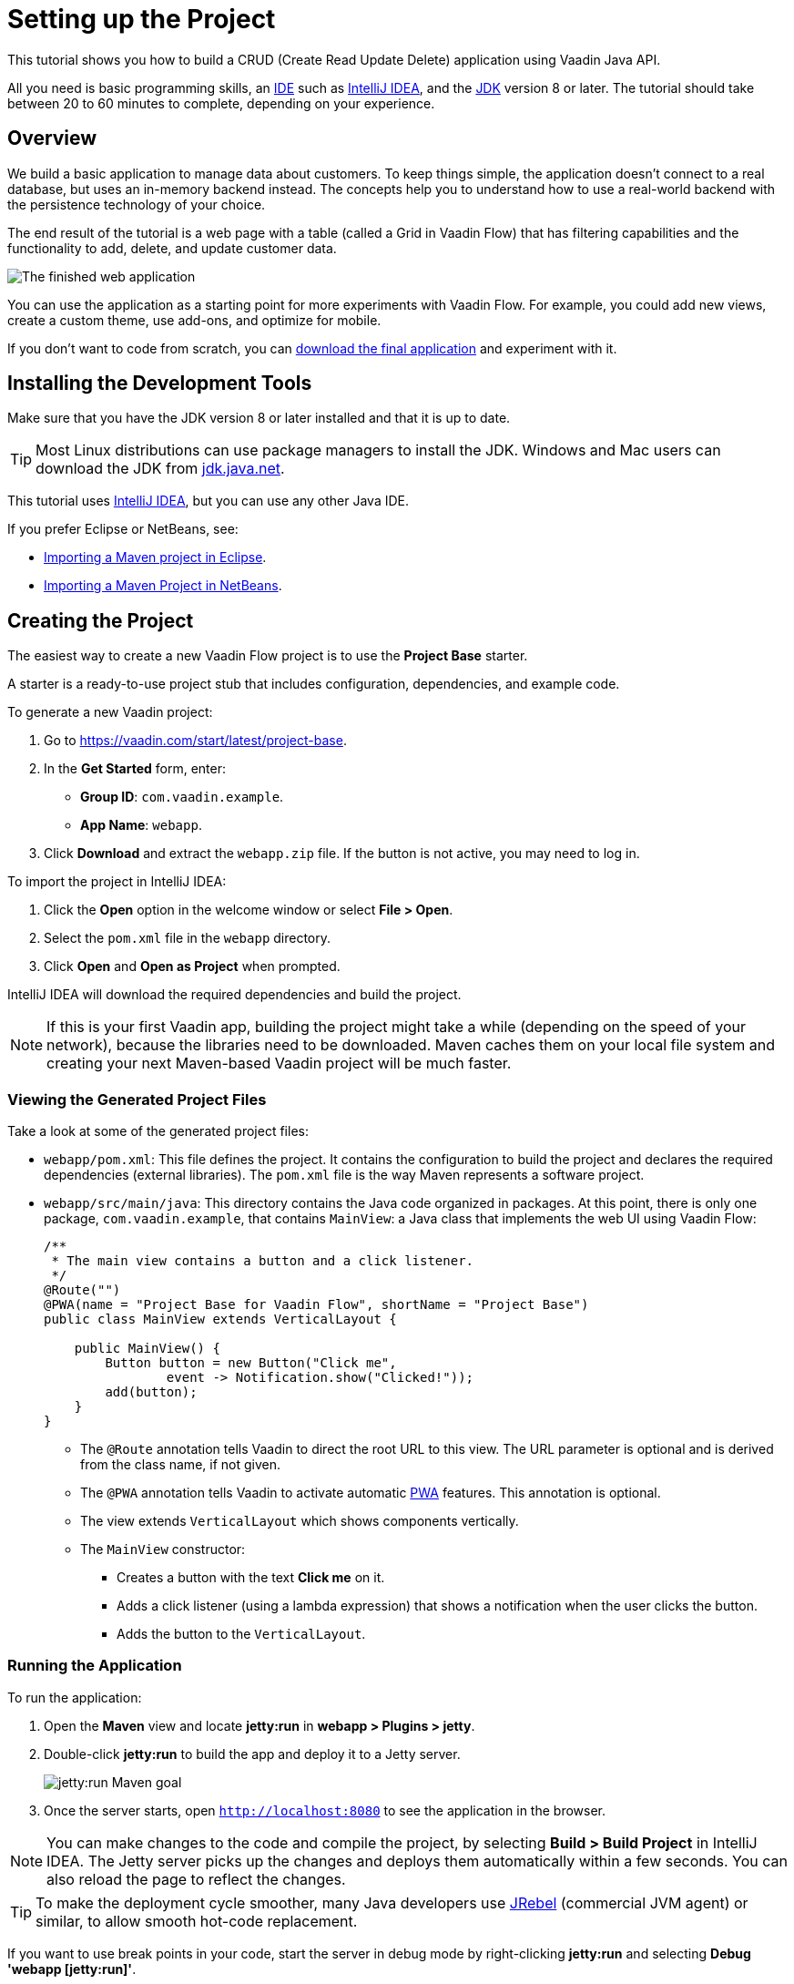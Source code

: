 [[flow.tutorial]]
= Setting up the Project

:title: Setting up the Project - Vaadin CRUD tutorial part 1
:author: Vaadin
:description: Learn how to build a CRUD app with the Vaadin Java API
:tags: Flow, Java
:imagesdir: ./images
:linkattrs:

This tutorial shows you how to build a CRUD (Create Read Update Delete) application using Vaadin Java API.

All you need is basic programming skills, an https://en.wikipedia.org/wiki/Integrated_development_environment[IDE^] such as https://en.wikipedia.org/wiki/IntelliJ_IDEA[IntelliJ IDEA], and the https://jdk.java.net[JDK] version 8 or later. The tutorial should take between 20 to 60 minutes to complete, depending on your experience.

== Overview

We build a basic application to manage data about customers. To keep things simple, the application doesn't connect to a real database, but uses an in-memory backend instead. The concepts help you to understand how to use a real-world backend with the persistence technology of your choice.

The end result of the tutorial is a web page with a table (called a Grid in Vaadin Flow) that has filtering capabilities and the functionality to add, delete, and update customer data.

image::finished-app.png[The finished web application]

You can use the application as a starting point for more experiments with Vaadin Flow. For example, you could add new views, create a custom theme, use add-ons, and optimize for mobile.

If you don't want to code from scratch, you can https://github.com/vaadin/tutorial/tree/vaadin10+[download the final application^] and experiment with it.

== Installing the Development Tools

Make sure that you have the JDK version 8 or later installed and that it is up to date.

TIP: Most Linux distributions can use package managers to install the JDK. Windows and Mac users can download the JDK from https://jdk.java.net[jdk.java.net].

This tutorial uses https://www.jetbrains.com/idea/[IntelliJ IDEA], but you can use any other Java IDE.

If you prefer Eclipse or NetBeans, see:

* https://vaadin.com/tutorials/import-maven-project-eclipse[Importing a Maven project in Eclipse].

* https://vaadin.com/tutorials/import-maven-project-netbeans[Importing a Maven Project in NetBeans].

== Creating the Project

The easiest way to create a new Vaadin Flow project is to use the *Project Base* starter.

A starter is a ready-to-use project stub that includes configuration, dependencies, and example code.

To generate a new Vaadin project:

. Go to https://vaadin.com/start/latest/project-base.

. In the *Get Started* form, enter:

** *Group ID*: `com.vaadin.example`.

** *App Name*: `webapp`.

. Click *Download* and extract the `webapp.zip` file. If the button is not active, you may need to log in.

To import the project in IntelliJ IDEA:

. Click the *Open* option in the welcome window or select *File > Open*.

. Select the `pom.xml` file in the `webapp` directory.

. Click *Open* and *Open as Project* when prompted.

IntelliJ IDEA will download the required dependencies and build the project.

NOTE: If this is your first Vaadin app, building the project might take a while (depending on the speed of your network), because the libraries need to be downloaded. Maven caches them on your local file system and creating your next Maven-based Vaadin project will be much faster.


=== Viewing the Generated Project Files

Take a look at some of the generated project files:

* `webapp/pom.xml`: This file defines the project. It contains the configuration to build the project and declares the required dependencies (external libraries). The `pom.xml` file is the way Maven represents a software project. 

* `webapp/src/main/java`: This directory contains the Java code organized in packages. At this point, there is only one package, `com.vaadin.example`, that contains `MainView`: a Java class that implements the web UI using Vaadin Flow:
+
[source,java]
----
/**
 * The main view contains a button and a click listener.
 */
@Route("") 
@PWA(name = "Project Base for Vaadin Flow", shortName = "Project Base") 
public class MainView extends VerticalLayout { 

    public MainView() {
        Button button = new Button("Click me", 
                event -> Notification.show("Clicked!")); 
        add(button); 
    }
}
----
+
** The `@Route` annotation tells Vaadin to direct the root URL to this view. The URL parameter is optional and is derived from the class name, if not given.

** The `@PWA` annotation tells Vaadin to activate automatic https://developer.mozilla.org/en-US/docs/Web/Progressive_web_apps[PWA] features. This annotation is optional.

** The view extends `VerticalLayout` which shows components vertically.

** The `MainView` constructor:
*** Creates a button with the text *Click me* on it.

*** Adds a click listener (using a lambda expression) that shows a notification when the user clicks the button.

*** Adds the button to the `VerticalLayout`.

=== Running the Application

To run the application:

. Open the *Maven* view and locate *jetty:run* in *webapp > Plugins > jetty*.
. Double-click *jetty:run* to build the app and deploy it to a Jetty server. 
+
image::jetty-run.png[jetty:run Maven goal]
. Once the server starts, open `http://localhost:8080` to see the application in the browser.


[NOTE]
You can make changes to the code and compile the project, by selecting *Build > Build Project* in IntelliJ IDEA. The Jetty server picks up the changes and deploys them automatically within a few seconds. You can also reload the page to reflect the changes.


[TIP]
To make the deployment cycle smoother, many Java developers use http://zeroturnaround.com/software/jrebel/[JRebel] (commercial JVM agent) or similar, to allow smooth hot-code replacement.

If you want to use break points in your code, start the server in debug mode by right-clicking *jetty:run* and selecting *Debug 'webapp [jetty:run]'*.
